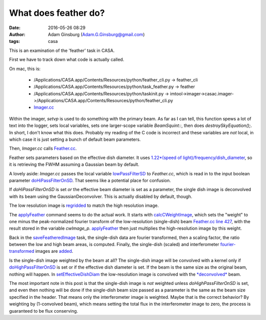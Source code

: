 What does feather do?
#####################
:date: 2016-05-26 08:29
:author: Adam Ginsburg (Adam.G.Ginsburg@gmail.com)
:tags: casa


This is an examination of the 'feather' task in CASA.

First we have to track down what code is actually called.

On mac, this is:

 * /Applications/CASA.app/Contents/Resources/python/feather_cli.py -> feather_cli
 * /Applications/CASA.app/Contents/Resources/python/task_feather.py -> feather
 * /Applications/CASA.app/Contents/Resources/python/taskinit.py -> imtool->imager->casac.imager->/Applications/CASA.app/Contents/Resources/python/feather_cli.py
 * `Imager.cc <https://github.com/radio-astro/casa/blob/160955adf4de4ee561cfc691904317953e08d7d6/code/synthesis/MeasurementEquations/Imager.cc#L2257>`__

Within the imager, `setvp` is used to do something with the primary beam.  As
far as I can tell, this function spews a lot of text into the logger, sets
local variables, sets one larger-scope variable `BeamSquint::`, then does
`destroySkyEquation();`.  In short, I don't know what this does.  Probably my
reading of the C code is incorrect and these variables are *not* local, in
which case it is just setting a bunch of default beam parameters.

Then, `Imager.cc` calls `Feather.cc
<https://github.com/radio-astro/casa/blob/160955adf4de4ee561cfc691904317953e08d7d6/code/synthesis/MeasurementEquations/Feather.cc#L1211>`__.

Feather sets parameters based on the effective dish diameter.  It uses
`1.22*(speed of light)/frequency/dish_diameter
<https://github.com/radio-astro/casa/blob/160955adf4de4ee561cfc691904317953e08d7d6/code/synthesis/MeasurementEquations/Feather.cc#L244>`__,
so it is retrieving the FWHM
assuming a Gaussian beam by default.

A lovely aside: `Imager.cc` passes the local variable `lowPassFilterSD
<https://github.com/radio-astro/casa/blob/160955adf4de4ee561cfc691904317953e08d7d6/code/synthesis/MeasurementEquations/Imager.cc#L2320>`__
to `Feather.cc`, which is read in to the input boolean parameter
`doHiPassFilterOnSD
<https://github.com/radio-astro/casa/blob/160955adf4de4ee561cfc691904317953e08d7d6/code/synthesis/MeasurementEquations/Feather.cc#L244>`__.
That seems like a potential place for confusion.

If `doHiPassFilterOnSD` is set *or* the effective beam diameter is set as a
parameter, the single dish image is deconvolved with its beam using the
GaussianDeconvolver.  This is actually disabled by default, though.

The low resolution image is `regridded <https://github.com/radio-astro/casa/blob/160955adf4de4ee561cfc691904317953e08d7d6/code/synthesis/MeasurementEquations/Feather.cc#L142>`__
to match the high resolution image.

The `applyFeather <https://github.com/radio-astro/casa/blob/160955adf4de4ee561cfc691904317953e08d7d6/code/synthesis/MeasurementEquations/Feather.cc#L375>`__
command seems to do the actual work.
It starts with `calcCWeightImage <https://github.com/radio-astro/casa/blob/160955adf4de4ee561cfc691904317953e08d7d6/code/synthesis/MeasurementEquations/Feather.cc#L414>`__,
which sets the "weight" to one minus the peak-normalized fourier transform of
the low-resolution (single-dish) beam
`Feather.cc line 427 <https://github.com/radio-astro/casa/blob/160955adf4de4ee561cfc691904317953e08d7d6/code/synthesis/MeasurementEquations/Feather.cc#L427>`__,
with the result stored in the variable `cwImage_p`.
`applyFeather <https://github.com/radio-astro/casa/blob/160955adf4de4ee561cfc691904317953e08d7d6/code/synthesis/MeasurementEquations/Feather.cc#L408>`__ then just
multiplies the high-resolution image by this weight.

Back in the `saveFeatheredImage
<https://github.com/radio-astro/casa/blob/160955adf4de4ee561cfc691904317953e08d7d6/code/synthesis/MeasurementEquations/Feather.cc#L695>`__
task, the single-dish data are fourier transformed, then a scaling factor, the ratio
between the low and high beam areas, is computed.  Finally, the single-dish
(scaled) and interferometer `fourier-transformed <https://github.com/radio-astro/casa/blob/160955adf4de4ee561cfc691904317953e08d7d6/code/synthesis/MeasurementEquations/Feather.cc#L694>`__ images are `added
<https://github.com/radio-astro/casa/blob/160955adf4de4ee561cfc691904317953e08d7d6/code/synthesis/MeasurementEquations/Feather.cc#L703>`__.

Is the single-dish image weighted by the beam at all?  The single-dish image will
be convolved with a kernel only if `doHighPassFilterOnSD <https://github.com/radio-astro/casa/blob/160955adf4de4ee561cfc691904317953e08d7d6/code/synthesis/MeasurementEquations/Feather.cc#L1235>`__ is set
or if the effective dish diameter is set.  If the beam is the same size as the original
beam, nothing will happen.
In `setEffectiveDishDiam
<https://github.com/radio-astro/casa/blob/160955adf4de4ee561cfc691904317953e08d7d6/code/synthesis/MeasurementEquations/Feather.cc#L256>`__
the low-resolution image is convolved with the `*deconvolved*
<https://github.com/radio-astro/casa/blob/160955adf4de4ee561cfc691904317953e08d7d6/code/components/ComponentModels/GaussianDeconvolver.cc#L34>`__
beam.

The most important note in this post is that the single-dish image is *not*
weighted unless `doHighPassFilterOnSD` is set, and even then nothing will be
done if the single-dish beam size passed as a parameter is the same as the beam
size specified in the header.  That means only the interferometer image is
weighted.  Maybe that is the correct behavior?  By weighting by (1-convolved
beam), which means setting the total flux in the interferometer image to zero,
the process is guaranteed to be flux conserving.

.. this is how you include images
.. .. image:: |static|/images/psfFfftF.png
..    :width: 600px
